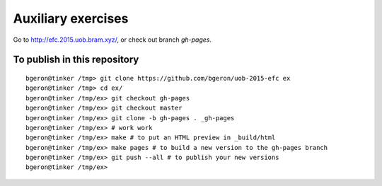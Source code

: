 
Auxiliary exercises
===================

Go to http://efc.2015.uob.bram.xyz/, or check out branch `gh-pages`. 


To publish in this repository
-----------------------------

::

	bgeron@tinker /tmp> git clone https://github.com/bgeron/uob-2015-efc ex
	bgeron@tinker /tmp> cd ex/
	bgeron@tinker /tmp/ex> git checkout gh-pages 
	bgeron@tinker /tmp/ex> git checkout master
	bgeron@tinker /tmp/ex> git clone -b gh-pages . _gh-pages
	bgeron@tinker /tmp/ex> # work work
	bgeron@tinker /tmp/ex> make # to put an HTML preview in _build/html
	bgeron@tinker /tmp/ex> make pages # to build a new version to the gh-pages branch
	bgeron@tinker /tmp/ex> git push --all # to publish your new versions
	bgeron@tinker /tmp/ex>

